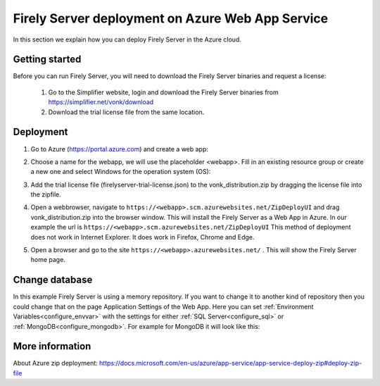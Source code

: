 .. _azure_webapp:

Firely Server deployment on Azure Web App Service
========================================

In this section we explain how you can deploy Firely Server in the Azure cloud. 

Getting started
---------------

Before you can run Firely Server, you will need to download the Firely Server binaries and request a license:

	1. Go to the Simplifier website, login and download the Firely Server binaries from https://simplifier.net/vonk/download
	2. Download the trial license file from the same location.
 
Deployment
----------

#. Go to Azure (https://portal.azure.com)  and create a web app:

   .. image:: ../images/Azure_01_CreateWebApp.png
      :align: center

#. Choose a name for the webapp, we will use the placeholder <webapp>. Fill in an existing resource group or create a new one and select Windows for the operation system (OS):

   .. image:: ../images/Azure_02_ChooseName.png
      :align: center

#. Add the trial license file (firelyserver-trial-license.json) to the vonk_distribution.zip by dragging the license file into the zipfile.
#. Open a webbrowser, navigate to ``https://<webapp>.scm.azurewebsites.net/ZipDeployUI`` and drag vonk_distribution.zip into the browser window. 
   This will install the Firely Server as a Web App in Azure.
   In our example the url is ``https://<webapp>.scm.azurewebsites.net/ZipDeployUI``
   This method of deployment does not work in Internet Explorer. It does work in Firefox, Chrome and Edge.
#. Open a browser and go to the site ``https://<webapp>.azurewebsites.net/`` . This will show the Firely Server home page.

Change database
---------------

In this example Firely Server is using a memory repository. If you want to change it to another kind of repository then you could change that on the page Application Settings of the Web App. Here you can set :ref:`Environment Variables<configure_envvar>` 
with the settings for either :ref:`SQL Server<configure_sql>` or :ref:`MongoDB<configure_mongodb>`. For example for MongoDB it will look like this:

.. image:: ../images/Azure_04_Settings.png
   :align: center

More information
----------------
About Azure zip deployment: https://docs.microsoft.com/en-us/azure/app-service/app-service-deploy-zip#deploy-zip-file

